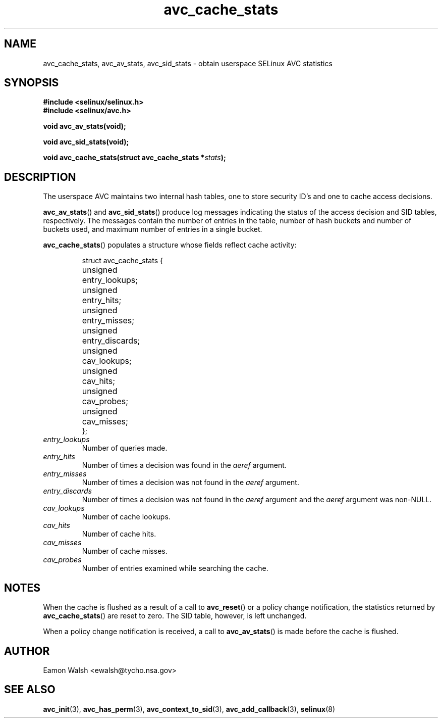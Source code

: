 .\" Hey Emacs! This file is -*- nroff -*- source.
.\"
.\" Author: Eamon Walsh (ewalsh@tycho.nsa.gov) 2004
.TH "avc_cache_stats" "3" "27 May 2004" "" "SELinux API documentation"
.SH "NAME"
avc_cache_stats, avc_av_stats, avc_sid_stats \- obtain userspace SELinux AVC statistics
.
.SH "SYNOPSIS"
.B #include <selinux/selinux.h>
.br
.B #include <selinux/avc.h>
.sp
.BI "void avc_av_stats(void);"
.sp
.BI "void avc_sid_stats(void);"
.sp
.BI "void avc_cache_stats(struct avc_cache_stats *" stats ");"
.
.SH "DESCRIPTION"
The userspace AVC maintains two internal hash tables, one to store security ID's and one to cache access decisions.

.BR avc_av_stats ()
and
.BR avc_sid_stats ()
produce log messages indicating the status of the access decision and SID tables, respectively.  The messages contain the number of entries in the table, number of hash buckets and number of buckets used, and maximum number of entries in a single bucket.

.BR avc_cache_stats ()
populates a structure whose fields reflect cache activity:

.RS
.ta 4n 14n
.nf
struct avc_cache_stats {
	unsigned	entry_lookups;
	unsigned	entry_hits;
	unsigned	entry_misses;
	unsigned	entry_discards;
	unsigned	cav_lookups;
	unsigned	cav_hits;
	unsigned	cav_probes;
	unsigned	cav_misses;
};
.fi
.ta
.RE

.TP
.I entry_lookups
Number of queries made.
.TP
.I entry_hits
Number of times a decision was found in the
.I aeref
argument.
.TP
.I entry_misses
Number of times a decision was not found in the
.I aeref
argument.
.TP
.I entry_discards
Number of times a decision was not found in the
.I aeref
argument and the
.I aeref
argument was non-NULL.
.TP
.I cav_lookups
Number of cache lookups.
.TP
.I cav_hits
Number of cache hits.
.TP
.I cav_misses
Number of cache misses.
.TP
.I cav_probes
Number of entries examined while searching the cache.
.
.SH "NOTES"
When the cache is flushed as a result of a call to
.BR avc_reset ()
or a policy change notification,
the statistics returned by
.BR avc_cache_stats ()
are reset to zero.  The SID table, however, is left
unchanged.

When a policy change notification is received, a call to
.BR avc_av_stats ()
is made before the cache is flushed.
.
.SH "AUTHOR"
Eamon Walsh <ewalsh@tycho.nsa.gov>
.
.SH "SEE ALSO"
.ad l
.nh
.BR avc_init (3),
.BR avc_has_perm (3),
.BR avc_context_to_sid (3),
.BR avc_add_callback (3),
.BR selinux (8)
